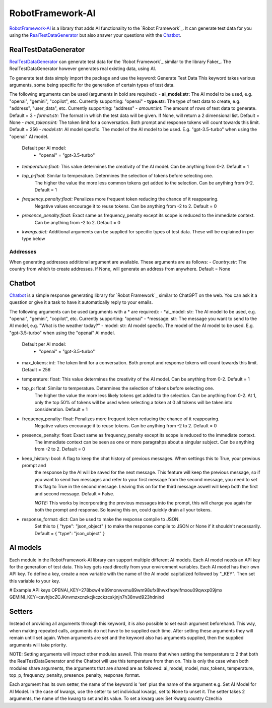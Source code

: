 =================
RobotFramework-AI
=================


.. default-role:: code


RobotFramework-AI_ is a library that adds AI functionality to the `Robot Framework`_.
It can generate test data for you using the RealTestDataGenerator_ but also answer your
questions with the Chatbot_. 


RealTestDataGenerator
=====================

RealTestDataGenerator_ can generate test data for the `Robot Framework`_ similar to
the library Faker_. The RealTestDataGenerator however generates real existing data, using AI.

To generate test data simply import the package and use the keyword: Generate Test Data
This keyword takes various arguments, some being specific for the generation of certain
types of test data.

The following arguments can be used (arguments in bold are required):
- **ai_model:str:** The AI model to be used, e.g. "openai", "gemini", "copilot", etc. Currently supporting: "openai"
- **type:str:** The type of test data to create, e.g. "address", "user_data", etc. Currently supporting: "address"
- *amount:int:* The amount of rows of test data to generate. Default = 3
- *format:str:* The format in which the test data will be given. If None, will return a 2 dimensional list. Default = None
- *max_tokens:int:* The token limit for a conversation. Both prompt and response tokens will count towards this limit. Default = 256
- *model:str:* AI model specfic. The model of the AI model to be used. E.g. "gpt-3.5-turbo" when using the "openai" AI model.
    Default per AI model:
        - "openai" = "gpt-3.5-turbo"
- *temperature:float:* This value determines the creativity of the AI model. Can be anything from 0-2. Default = 1
- *top_p:float:* Similar to temperature. Determines the selection of tokens before selecting one.
    The higher the value the more less common tokens get added to the selection. Can be anything from 0-2. Default = 1
- *frequency_penalty:float:* Penalizes more frequent token reducing the chance of it reappearing.
    Negative values encourage it to reuse tokens. Can be anything from -2 to 2. Default = 0
- *presence_penalty:float:* Exact same as frequency_penalty except its scope is reduced to the immediate context.
    Can be anything from -2 to 2. Default = 0
- *kwargs:dict:* Additional arguments can be supplied for specific types of test data. These will be explained in per type below

Addresses
---------

When generating addresses additional argument are available. These arguments are as follows:
- *Country:str:* The country from which to create addresses. If None, will generate an address from anywhere. Default = None


Chatbot
=======

Chatbot_ is a simple response generating library for `Robot Framework`_ similar to
ChatGPT on the web. You can ask it a question or give it a task to have it automatically
reply to your emails.

The following arguments can be used (arguments with a * are required):
- *ai_model: str: The AI model to be used, e.g. "openai", "gemini", "copilot", etc. Currently supporting: "openai"
- *message: str: The message you want to send to the AI model, e.g. "What is the weather today?"
- model: str: AI model specfic. The model of the AI model to be used. E.g. "gpt-3.5-turbo" when using the "openai" AI model.
    Default per AI model:
        - "openai" = "gpt-3.5-turbo"
- max_tokens: int: The token limit for a conversation. Both prompt and response tokens will count towards this limit. Default = 256
- temperature: float: This value determines the creativity of the AI model. Can be anything from 0-2. Default = 1
- top_p: float: Similar to temperature. Determines the selection of tokens before selecting one.
    The higher the value the more less likely tokens get added to the selection. Can be anything from 0-2. At 1,
    only the top 50% of tokens will be used when selecting a token at 0 all tokens will be taken into consideration. Default = 1
- frequency_penalty: float: Penalizes more frequent token reducing the chance of it reappearing.
    Negative values encourage it to reuse tokens. Can be anything from -2 to 2. Default = 0
- presence_penalty: float: Exact same as frequency_penalty except its scope is reduced to the immediate context.
    The immediate context can be seen as one or more paragrahps about a singular subject.
    Can be anything from -2 to 2. Default = 0
- keep_history: bool: A flag to keep the chat history of previous messages. When settings this to True, your previous prompt and
    the response by the AI will be saved for the next message. This feature will keep the previous message, so if you want to send
    two messages and refer to your first message from the second message, you need to set this flag to True in the second message.
    Leaving this on for the third message aswell will keep both the first and second message. Default = False.

    *NOTE:* This works by incorporating the previous messages into the prompt, this will charge you again for both the prompt and
    response. So leaving this on, could quickly drain all your tokens.

- response_format: dict: Can be used to make the response compile to JSON.
    Set this to { "type": "json_object" } to make the response compile to JSON or None if it shouldn't necessarily.
    Default = { "type": "json_object" }


AI models
=========

Each module in the RobotFramework-AI library can support multiple different AI models. Each AI model needs an API key for the generation of test data.
This key gets read directly from your environment variables. Each AI model has their own API key. To define a key, create a new variable with the name of
the AI model capitalized followed by "_KEY". Then set this variable to your key. 

# Example API keys
OPENAI_KEY=278bxw4m89monwxmu89wm98ufx8hwxfhqwifmxou09qwxp09jmx
GEMINI_KEY=cavhjbcZCJKnvmzxcnzkcjkczckzcskjnjn7h38nwd923hdnind


Setters
=======

Instead of providing all arguments through this keyword, it is also possible to set each argument beforehand. This way, when making repeated calls, arguments
do not have to be supplied each time. After setting these arguments they will remain untill set again. When arguments are set and the keyword also has arguments
supplied, then the supplied arguments will take priority.

NOTE: Setting arguments will impact other modules aswell. This means that when setting the temperature to 2 that both the RealTestDataGenerator and the Chatbot
will use this temperature from then on. This is only the case when both modules share arguments, the arguments that are shared are as followed: ai_model,
model, max_tokens, temperature, top_p, frequency_penalty, presence_penalty, response_format.

Each argument has its own setter, the name of the keyword is 'set' plus the name of the argument e.g. Set AI Model for AI Model.
In the case of kwargs, use the setter to set individual kwargs, set to None to unset it. The setter takes 2 arguments, the name of
the kwarg to set and its value.
To set a kwarg use: Set Kwarg    country    Czechia
